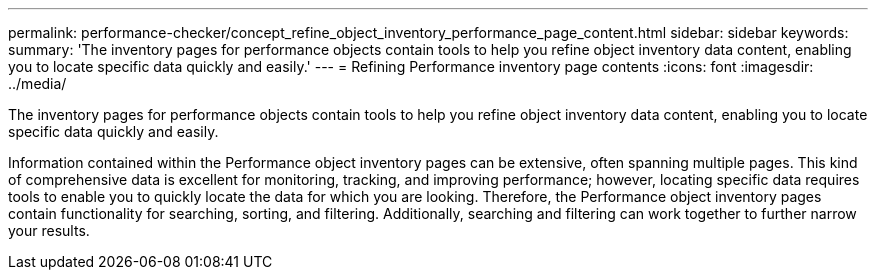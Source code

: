 ---
permalink: performance-checker/concept_refine_object_inventory_performance_page_content.html
sidebar: sidebar
keywords: 
summary: 'The inventory pages for performance objects contain tools to help you refine object inventory data content, enabling you to locate specific data quickly and easily.'
---
= Refining Performance inventory page contents
:icons: font
:imagesdir: ../media/

[.lead]
The inventory pages for performance objects contain tools to help you refine object inventory data content, enabling you to locate specific data quickly and easily.

Information contained within the Performance object inventory pages can be extensive, often spanning multiple pages. This kind of comprehensive data is excellent for monitoring, tracking, and improving performance; however, locating specific data requires tools to enable you to quickly locate the data for which you are looking. Therefore, the Performance object inventory pages contain functionality for searching, sorting, and filtering. Additionally, searching and filtering can work together to further narrow your results.
